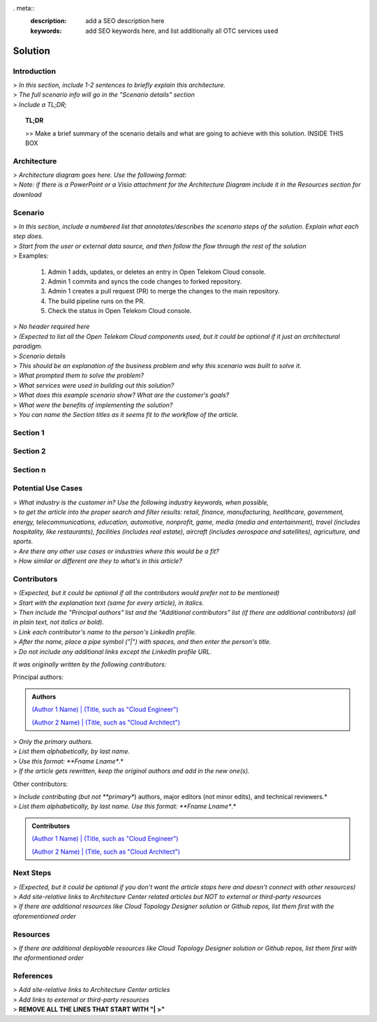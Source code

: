 . meta::
   :description: add a SEO description here
   :keywords: add SEO keywords here, and list additionally all OTC services used

========
Solution
========

.. Introduction

Introduction
============

| > *In this section, include 1-2 sentences to briefly explain this architecture.*
| > *The full scenario info will go in the "Scenario details" section*
| > *Include a TL;DR;*

.. topic:: TL;DR

    | >> Make a brief summary of the scenario details and what are going to achieve with this solution. INSIDE THIS BOX

.. Architecture

Architecture
============

| > *Architecture diagram goes here. Use the following format:*

.. image:: https://docs.otc.t-systems.com/cloud-container-engine/umn/_images/en-us_image_0000001172392670.png

| > *Note: if there is a PowerPoint or a Visio attachment for the Architecture Diagram include it in the Resources section for download*

.. Scenario

Scenario
=======

| > *In this section, include a numbered list that annotates/describes the scenario steps of the solution. Explain what each step does.*
| > *Start from the user or external data source, and then follow the flow through the rest of the solution*

| > Examples:

    #. Admin 1 adds, updates, or deletes an entry in Open Telekom Cloud console.
    #. Admin 1 commits and syncs the code changes to forked repository.
    #. Admin 1 creates a pull request (PR) to merge the changes to the main repository.
    #. The build pipeline runs on the PR.
    #. Check the status in Open Telekom Cloud console.

.. Components

| > *No header required here*
| > *(Expected to list all the Open Telekom Cloud components used, but it could be optional if it just an architectural paradigm.*

.. Scenario details

| > *Scenario details*
| > *This should be an explanation of the business problem and why this scenario was built to solve it.*
| > *What prompted them to solve the problem?*
| > *What services were used in building out this solution?*
| > *What does this example scenario show? What are the customer's goals?*
| > *What were the benefits of implementing the solution?*

.. Sections 1..n

| > *You can name the Section titles as it seems fit to the workflow of the article.*

Section 1
=========

Section 2
=========

Section n
=========

.. Potential use cases

Potential Use Cases
====================

| > *What industry is the customer in? Use the following industry keywords, when possible,*
| > *to get the article into the proper search and filter results: retail, finance, manufacturing, healthcare, government, energy, telecommunications, education, automotive, nonprofit, game, media (media and entertainment), travel (includes hospitality, like restaurants), facilities (includes real estate), aircraft (includes aerospace and satellites), agriculture, and sports.*
| > *Are there any other use cases or industries where this would be a fit?*
| > *How similar or different are they to what's in this article?*

.. Authors and Contributors

Contributors
============

| > *(Expected, but it could be optional if all the contributors would prefer not to be mentioned)*
| > *Start with the explanation text (same for every article), in italics.*
| > *Then include the "Principal authors" list and the "Additional contributors" list (if there are additional contributors) (all in plain text, not italics or bold).*
| > *Link each contributor's name to the person's LinkedIn profile.*
| > *After the name, place a pipe symbol ("|") with spaces, and then enter the person's title.*
| > *Do not include any additional links except the LinkedIn profile URL.*

*It was originally written by the following contributors:*

Principal authors:

.. admonition:: Authors

   `(Author 1 Name) | (Title, such as "Cloud Engineer") <http://linkedin.com/ProfileURL>`_

   `(Author 2 Name) | (Title, such as "Cloud Architect") <http://linkedin.com/ProfileURL>`_

| > *Only the primary authors.*
| > *List them alphabetically, by last name.*
| > *Use this format: **Fname Lname**.*
| > *If the article gets rewritten, keep the original authors and add in the new one(s).*

Other contributors:

| > *Include contributing (but not **primary**) authors, major editors (not minor edits), and technical reviewers.*
| > *List them alphabetically, by last name. Use this format: **Fname Lname**.*

.. admonition:: Contributors

   `(Author 1 Name) | (Title, such as "Cloud Engineer") <http://linkedin.com/ProfileURL>`_

   `(Author 2 Name) | (Title, such as "Cloud Architect") <http://linkedin.com/ProfileURL>`_


.. Next steps & Related Resources

Next Steps
==========

| > *(Expected, but it could be optional if you don't want the article stops here and doesn't connect with other resources)*
| > *Add site-relative links to Architecture Center related articles but NOT to external or third-party resources*
| > *If there are additional resources like Cloud Topology Designer solution or Github repos, list them first with the aforementioned order*

.. seealso::

   `Link1 <https://www.t-systems.com>`_

   `Link2 <https://www.t-systems.com>`_

Resources
=========

.. Resources

| > *If there are additional deployable resources like Cloud Topology Designer solution or Github repos, list them first with the aformentioned order*

.. seealso::

   `Link1 <https://www.t-systems.com>`_

   `Link2 <https://www.t-systems.com>`_


.. References

References
==========

| > *Add site-relative links to Architecture Center articles*
| > *Add links to external or third-party resources*

.. seealso::

   `Link1 <https://www.t-systems.com>`_

   `Link2 <https://www.t-systems.com>`_

| > **REMOVE ALL THE LINES THAT START WITH "| >"**
